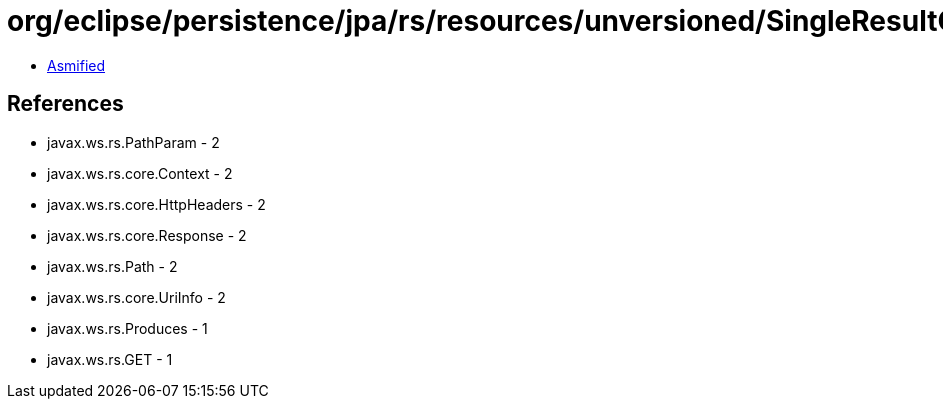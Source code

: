 = org/eclipse/persistence/jpa/rs/resources/unversioned/SingleResultQueryResource.class

 - link:SingleResultQueryResource-asmified.java[Asmified]

== References

 - javax.ws.rs.PathParam - 2
 - javax.ws.rs.core.Context - 2
 - javax.ws.rs.core.HttpHeaders - 2
 - javax.ws.rs.core.Response - 2
 - javax.ws.rs.Path - 2
 - javax.ws.rs.core.UriInfo - 2
 - javax.ws.rs.Produces - 1
 - javax.ws.rs.GET - 1
